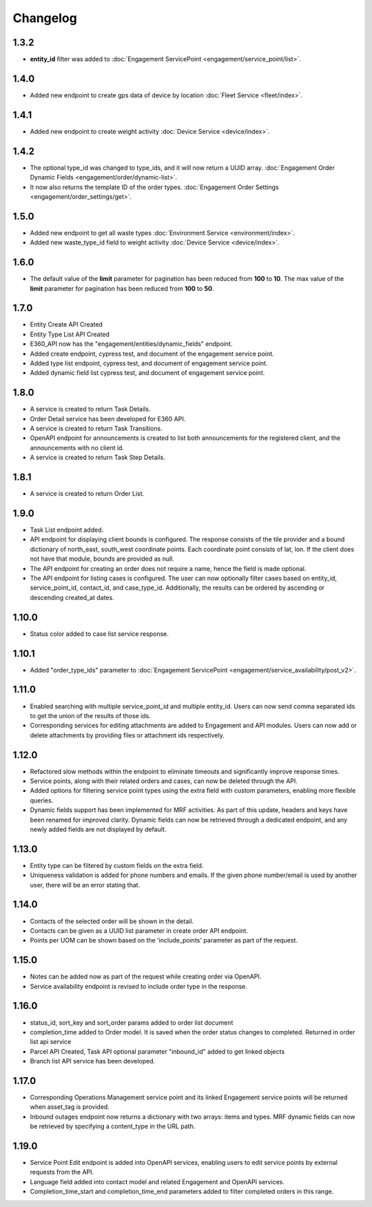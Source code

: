 Changelog
=================

1.3.2
----------------
- **entity_id** filter was added to :doc:`Engagement ServicePoint <engagement/service_point/list>`.

1.4.0
----------------
- Added new endpoint to create gps data of device by location :doc:`Fleet Service <fleet/index>`.

1.4.1
----------------
- Added new endpoint to create weight activity :doc:`Device Service <device/index>`.

1.4.2
----------------
- The optional type_id was changed to type_ids, and it will now return a UUID array. :doc:`Engagement Order Dynamic Fields <engagement/order/dynamic-list>`.
- It now also returns the template ID of the order types. :doc:`Engagement Order Settings <engagement/order_settings/get>`.

1.5.0
----------------
- Added new endpoint to get all waste types :doc:`Environment Service <environment/index>`.
- Added new waste_type_id field to weight activity :doc:`Device Service <device/index>`.

1.6.0
----------------
- The default value of the **limit** parameter for pagination has been reduced from **100** to **10**. The max value of the **limit** parameter for pagination has been reduced from **100** to **50**.

1.7.0
----------------
- Entity Create API Created
- Entity Type List API Created
- E360_API now has the "engagement/entities/dynamic_fields" endpoint.
- Added create endpoint, cypress test, and document of the engagement service point.
- Added type list endpoint, cypress test, and document of engagement service point.
- Added dynamic field list cypress test, and document of engagement service point.

1.8.0
----------------
- A service is created to return Task Details.
- Order Detail service has been developed for E360 API.
- A service is created to return Task Transitions.
- OpenAPI endpoint for announcements is created to list both announcements for the registered client, and the announcements with no client id.
- A service is created to return Task Step Details.

1.8.1
----------------
- A service is created to return Order List.

1.9.0
----------------
- Task List endpoint added.
- API endpoint for displaying client bounds is configured. The response consists of the tile provider and a bound dictionary of north_east, south_west coordinate points. Each coordinate point consists of lat, lon. If the client does not have that module, bounds are provided as null.
- The API endpoint for creating an order does not require a name, hence the field is made optional.
- The API endpoint for listing cases is configured. The user can now optionally filter cases based on entity_id, service_point_id, contact_id, and case_type_id. Additionally, the results can be ordered by ascending or descending created_at dates.

1.10.0
----------------
- Status color added to case list service response.

1.10.1
----------------
- Added "order_type_ids" parameter to :doc:`Engagement ServicePoint <engagement/service_availability/post_v2>`.

1.11.0
----------------
- Enabled searching with multiple service_point_id and multiple entity_id. Users can now send comma separated ids to get the union of the results of those ids.
- Corresponding services for editing attachments are added to Engagement and API modules. Users can now add or delete attachments by providing files or attachment ids respectively.

1.12.0
----------------
- Refactored slow methods within the endpoint to eliminate timeouts and significantly improve response times.
- Service points, along with their related orders and cases, can now be deleted through the API.
- Added options for filtering service point types using the extra field with custom parameters, enabling more flexible queries.
- Dynamic fields support has been implemented for MRF activities. As part of this update, headers and keys have been renamed for improved clarity. Dynamic fields can now be retrieved through a dedicated endpoint, and any newly added fields are not displayed by default.

1.13.0
----------------
- Entity type can be filtered by custom fields on the extra field. 
- Uniqueness validation is added for phone numbers and emails. If the given phone number/email is used by another user, there will be an error stating that.

1.14.0
----------------
- Contacts of the selected order will be shown in the detail.
- Contacts can be given as a UUID list parameter in create order API endpoint.
- Points per UOM can be shown based on the 'include_points' parameter as part of the request.

1.15.0
----------------
- Notes can be added now as part of the request while creating order via OpenAPI.
- Service availability endpoint is revised to include order type in the response.

1.16.0
----------------
- status_id, sort_key and sort_order params added to order list document
- completion_time added to Order model. It is saved when the order status changes to completed. Returned in order list api service
- Parcel API Created, Task API optional parameter "inbound_id" added to get linked objects
- Branch list API service has been developed. 

1.17.0
----------------
- Corresponding Operations Management service point and its linked Engagement service points will be returned when asset_tag is provided.
- Inbound outages endpoint now returns a dictionary with two arrays: items and types. MRF dynamic fields can now be retrieved by specifying a content_type in the URL path.

1.19.0
----------------
- Service Point Edit endpoint is added into OpenAPI services, enabling users to edit service points by external requests from the API.
- Language field added into contact model and related Engagement and OpenAPI services.
- Completion_time_start and completion_time_end parameters added to filter completed orders in this range.